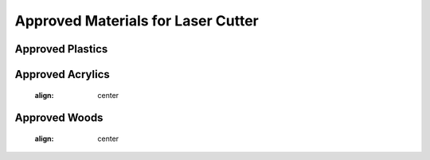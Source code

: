 Approved Materials for Laser Cutter
===================================
.. figure:: ../_static/images/approvedmaterialsforlasercutter.png
  :align: center

Approved Plastics
-----------------
.. figure:: ../_static/images/approvedplasticsforlasercutter.png
  :align: center
  
Approved Acrylics
-----------------
  .. figure:: ../_static/images/approvedacrylicsforlasercutter.png
  :align: center

Approved Woods
--------------
    .. figure:: ../_static/images/approvedwoodsforlasercutter.png
  :align: center
